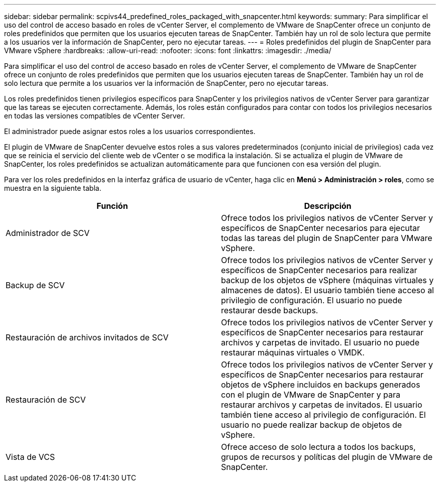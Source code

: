 ---
sidebar: sidebar 
permalink: scpivs44_predefined_roles_packaged_with_snapcenter.html 
keywords:  
summary: Para simplificar el uso del control de acceso basado en roles de vCenter Server, el complemento de VMware de SnapCenter ofrece un conjunto de roles predefinidos que permiten que los usuarios ejecuten tareas de SnapCenter. También hay un rol de solo lectura que permite a los usuarios ver la información de SnapCenter, pero no ejecutar tareas. 
---
= Roles predefinidos del plugin de SnapCenter para VMware vSphere
:hardbreaks:
:allow-uri-read: 
:nofooter: 
:icons: font
:linkattrs: 
:imagesdir: ./media/


[role="lead"]
Para simplificar el uso del control de acceso basado en roles de vCenter Server, el complemento de VMware de SnapCenter ofrece un conjunto de roles predefinidos que permiten que los usuarios ejecuten tareas de SnapCenter. También hay un rol de solo lectura que permite a los usuarios ver la información de SnapCenter, pero no ejecutar tareas.

Los roles predefinidos tienen privilegios específicos para SnapCenter y los privilegios nativos de vCenter Server para garantizar que las tareas se ejecuten correctamente. Además, los roles están configurados para contar con todos los privilegios necesarios en todas las versiones compatibles de vCenter Server.

El administrador puede asignar estos roles a los usuarios correspondientes.

El plugin de VMware de SnapCenter devuelve estos roles a sus valores predeterminados (conjunto inicial de privilegios) cada vez que se reinicia el servicio del cliente web de vCenter o se modifica la instalación. Si se actualiza el plugin de VMware de SnapCenter, los roles predefinidos se actualizan automáticamente para que funcionen con esa versión del plugin.

Para ver los roles predefinidos en la interfaz gráfica de usuario de vCenter, haga clic en *Menú > Administración > roles*, como se muestra en la siguiente tabla.

|===
| Función | Descripción 


| Administrador de SCV | Ofrece todos los privilegios nativos de vCenter Server y específicos de SnapCenter necesarios para ejecutar todas las tareas del plugin de SnapCenter para VMware vSphere. 


| Backup de SCV | Ofrece todos los privilegios nativos de vCenter Server y específicos de SnapCenter necesarios para realizar backup de los objetos de vSphere (máquinas virtuales y almacenes de datos).
El usuario también tiene acceso al privilegio de configuración.
El usuario no puede restaurar desde backups. 


| Restauración de archivos invitados de SCV | Ofrece todos los privilegios nativos de vCenter Server y específicos de SnapCenter necesarios para restaurar archivos y carpetas de invitado. El usuario no puede restaurar máquinas virtuales o VMDK. 


| Restauración de SCV | Ofrece todos los privilegios nativos de vCenter Server y específicos de SnapCenter necesarios para restaurar objetos de vSphere incluidos en backups generados con el plugin de VMware de SnapCenter y para restaurar archivos y carpetas de invitados.
El usuario también tiene acceso al privilegio de configuración.
El usuario no puede realizar backup de objetos de vSphere. 


| Vista de VCS | Ofrece acceso de solo lectura a todos los backups, grupos de recursos y políticas del plugin de VMware de SnapCenter. 
|===